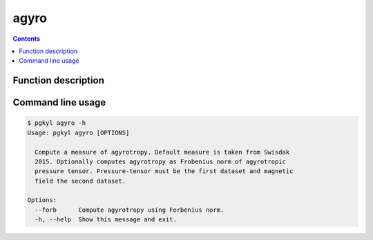 .. _pg_cmd_agyro:

agyro
-----

.. contents::

Function description
^^^^^^^^^^^^^^^^^^^^

Command line usage
^^^^^^^^^^^^^^^^^^

.. code-block:: bash

   $ pgkyl agyro -h
   Usage: pgkyl agyro [OPTIONS]

     Compute a measure of agyrotropy. Default measure is taken from Swisdak
     2015. Optionally computes agyrotropy as Frobenius norm of agyrotropic
     pressure tensor. Pressure-tensor must be the first dataset and magnetic
     field the second dataset.

   Options:
     --forb      Compute agyrotropy using Forbenius norm.
     -h, --help  Show this message and exit.
